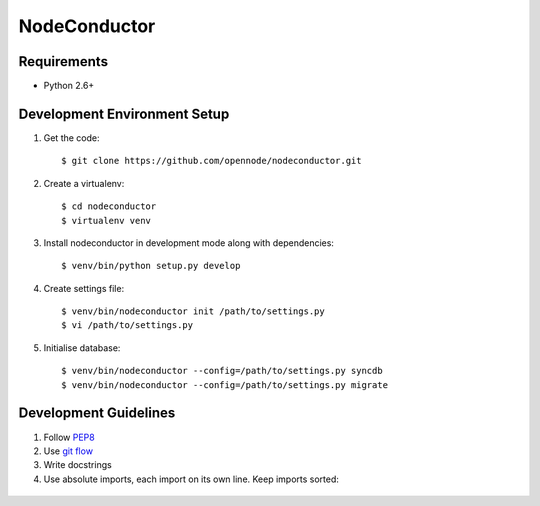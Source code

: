 NodeConductor
=============

Requirements
------------

* Python 2.6+

Development Environment Setup
-----------------------------

1. Get the code::

    $ git clone https://github.com/opennode/nodeconductor.git

2. Create a virtualenv::

    $ cd nodeconductor
    $ virtualenv venv

3. Install nodeconductor in development mode along with dependencies::

    $ venv/bin/python setup.py develop

4. Create settings file::

    $ venv/bin/nodeconductor init /path/to/settings.py
    $ vi /path/to/settings.py

5. Initialise database::

    $ venv/bin/nodeconductor --config=/path/to/settings.py syncdb
    $ venv/bin/nodeconductor --config=/path/to/settings.py migrate

Development Guidelines
----------------------

1. Follow `PEP8 <http://python.org/dev/peps/pep-0008/>`_
2. Use `git flow <https://github.com/nvie/gitflow>`_
3. Write docstrings
4. Use absolute imports, each import on its own line. Keep imports sorted:

  .. code:: python
    from nodeconductor.bar import foo
    from nodeconductor.foo import bar
    from nodeconductor.foo import baz
